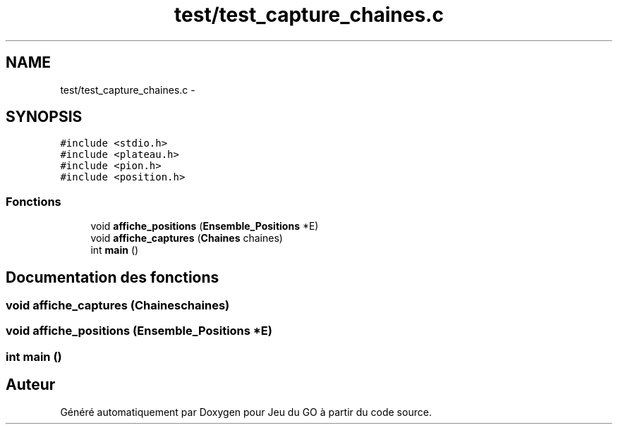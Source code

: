 .TH "test/test_capture_chaines.c" 3 "Mardi Février 18 2014" "Jeu du GO" \" -*- nroff -*-
.ad l
.nh
.SH NAME
test/test_capture_chaines.c \- 
.SH SYNOPSIS
.br
.PP
\fC#include <stdio\&.h>\fP
.br
\fC#include <plateau\&.h>\fP
.br
\fC#include <pion\&.h>\fP
.br
\fC#include <position\&.h>\fP
.br

.SS "Fonctions"

.in +1c
.ti -1c
.RI "void \fBaffiche_positions\fP (\fBEnsemble_Positions\fP *E)"
.br
.ti -1c
.RI "void \fBaffiche_captures\fP (\fBChaines\fP chaines)"
.br
.ti -1c
.RI "int \fBmain\fP ()"
.br
.in -1c
.SH "Documentation des fonctions"
.PP 
.SS "void \fBaffiche_captures\fP (\fBChaines\fPchaines)"
.SS "void \fBaffiche_positions\fP (\fBEnsemble_Positions\fP *E)"
.SS "int \fBmain\fP ()"
.SH "Auteur"
.PP 
Généré automatiquement par Doxygen pour Jeu du GO à partir du code source\&.
